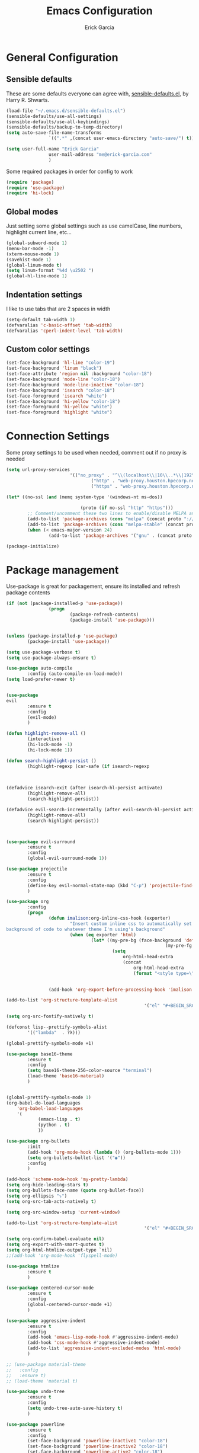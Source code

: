 #+TITLE: Emacs Configuration
#+AUTHOR: Erick Garcia
#+EMAIL: me@erick-garcia.com
#+OPTIONS: toc:nil num:nil

* General Configuration

** Sensible defaults
These are some defaults everyone can agree with, [[https://github.com/hrs/sensible-defaults.el][sensible-defaults.el]], by Harry R. Shwarts.
#+BEGIN_SRC emacs-lisp
		(load-file "~/.emacs.d/sensible-defaults.el")
		(sensible-defaults/use-all-settings)
		(sensible-defaults/use-all-keybindings)
		(sensible-defaults/backup-to-temp-directory)
		(setq auto-save-file-name-transforms
						`((".*" ,(concat user-emacs-directory "auto-save/") t)))
#+END_SRC

#+BEGIN_SRC emacs-lisp
(setq user-full-name "Erick Garcia"
				user-mail-address "me@erick-garcia.com"
				)
#+END_SRC

Some required packages in order for config to work
#+BEGIN_SRC emacs-lisp
(require 'package)
(require 'use-package)
(require 'hi-lock)
#+END_SRC

** Global modes
Just setting some global settings such as use camelCase, line numbers, highlight current line, etc...
#+BEGIN_SRC emacs-lisp
(global-subword-mode 1)
(menu-bar-mode -1)
(xterm-mouse-mode 1)
(savehist-mode 1)
(global-linum-mode t)
(setq linum-format "%4d \u2502 ")
(global-hl-line-mode 1)
#+END_SRC
** Indentation settings
I like to use tabs that are 2 spaces in width
#+BEGIN_SRC emacs-lisp
(setq-default tab-width 1)
(defvaralias 'c-basic-offset 'tab-width)
(defvaralias 'cperl-indent-level 'tab-width)
#+END_SRC
** Custom color settings
#+BEGIN_SRC emacs-lisp
(set-face-background 'hl-line "color-19")
(set-face-background 'linum "black")
(set-face-attribute 'region nil :background "color-18")
(set-face-background 'mode-line "color-18")
(set-face-background 'mode-line-inactive "color-18")
(set-face-background 'isearch "color-18")
(set-face-foreground 'isearch "white")
(set-face-background 'hi-yellow "color-18")
(set-face-foreground 'hi-yellow "white")
(set-face-foreground 'highlight "white")
#+END_SRC

* Connection Settings
  Some proxy settings to be used when needed, comment out if no proxy is needed
  #+begin_src emacs-lisp
				(setq url-proxy-services
										'(("no_proxy" . "^\\(localhost\\|10\\..*\\|192\\.168\\..*\\)")
												("http" . "web-proxy.houston.hpecorp.net:8080")
												("https" . "web-proxy.houston.hpecorp.net:8080")))

				(let* ((no-ssl (and (memq system-type '(windows-nt ms-dos))
																								(not (gnutls-available-p))))
											(proto (if no-ssl "http" "https")))
						;; Comment/uncomment these two lines to enable/disable MELPA and MELPA Stable as desired
						(add-to-list 'package-archives (cons "melpa" (concat proto "://melpa.org/packages/")) t)
						(add-to-list 'package-archives (cons "melpa-stable" (concat proto "://stable.melpa.org/packages/")) t)
						(when (< emacs-major-version 24)
								(add-to-list 'package-archives '("gnu" . (concat proto "://elpa.gnu.org/packages/")))))

				(package-initialize)
  #+end_src

* Package management
  Use-package is great for packagement, ensure its installed and refresh package contents
		#+BEGIN_SRC emacs-lisp
				(if (not (package-installed-p 'use-package))
								(progn
										(package-refresh-contents)
										(package-install 'use-package)))


				(unless (package-installed-p 'use-package)
						(package-install 'use-package))

				(setq use-package-verbose t)
				(setq use-package-always-ensure t)

				(use-package auto-compile
						:config (auto-compile-on-load-mode))
				(setq load-prefer-newer t)
		#+END_SRC

		#+BEGIN_SRC emacs-lisp

								(use-package
								evil
										:ensure t
										:config
										(evil-mode)
										)

								(defun highlight-remove-all ()
										(interactive)
										(hi-lock-mode -1)
										(hi-lock-mode 1))

								(defun search-highlight-persist ()
										(highlight-regexp (car-safe (if isearch-regexp
																																										regexp-search-ring
																																								search-ring)) (facep 'hi-yellow)))

								(defadvice isearch-exit (after isearch-hl-persist activate)
										(highlight-remove-all)
										(search-highlight-persist))

								(defadvice evil-search-incrementally (after evil-search-hl-persist activate)
										(highlight-remove-all)
										(search-highlight-persist))



								(use-package evil-surround
										:ensure t
										:config
										(global-evil-surround-mode 1))

								(use-package projectile
										:ensure t
										:config
										(define-key evil-normal-state-map (kbd "C-p") 'projectile-find-file)
										)

								(use-package org
										:config
										(progn
												(defun imalison:org-inline-css-hook (exporter)
														"Insert custom inline css to automatically set the
								background of code to whatever theme I'm using's background"
														(when (eq exporter 'html)
																(let* ((my-pre-bg (face-background 'default))
																							(my-pre-fg (face-foreground 'default)))
																		(setq
																			org-html-head-extra
																			(concat
																				org-html-head-extra
																				(format "<style type=\"text/css\">\n pre.src {background-color: #2c2c36; color: #959dcb;} pre.example { background-color: #2c2c36; color: #959dcb;} </style>\n"
																												my-pre-bg my-pre-fg))))))

												(add-hook 'org-export-before-processing-hook 'imalison:org-inline-css-hook)))

								(add-to-list 'org-structure-template-alist
																					'("el" "#+BEGIN_SRC emacs-lisp\n?\n#+END_SRC"))

								(setq org-src-fontify-natively t)

								(defconst lisp--prettify-symbols-alist
										'(("lambda"  . ?λ)))

								(global-prettify-symbols-mode +1)

								(use-package base16-theme
										:ensure t
										:config
										(setq base16-theme-256-color-source "terminal")
										(load-theme 'base16-material)
										)


								(global-prettify-symbols-mode 1)
								(org-babel-do-load-languages
									'org-babel-load-languages
									'(
											(emacs-lisp . t)
											(python . t)
											))

								(use-package org-bullets
										:init
										(add-hook 'org-mode-hook (lambda () (org-bullets-mode 1)))
										(setq org-bullets-bullet-list '("◉"))
										:config
										)

								(add-hook 'scheme-mode-hook 'my-pretty-lambda)
								(setq org-hide-leading-stars t)
								(setq org-bullets-face-name (quote org-bullet-face))
								(setq org-ellipsis "⤵")
								(setq org-src-tab-acts-natively t)

								(setq org-src-window-setup 'current-window)

								(add-to-list 'org-structure-template-alist
																					'("el" "#+BEGIN_SRC emacs-lisp\n?\n#+END_SRC"))

								(setq org-confirm-babel-evaluate nil)
								(setq org-export-with-smart-quotes t)
								(setq org-html-htmlize-output-type `nil)
								;;(add-hook 'org-mode-hook 'flyspell-mode)

								(use-package htmlize
										:ensure t
										)

								(use-package centered-cursor-mode
										:ensure t
										:config
										(global-centered-cursor-mode +1)
										)

								(use-package aggressive-indent
										:ensure t
										:config
										(add-hook 'emacs-lisp-mode-hook #'aggressive-indent-mode)
										(add-hook 'css-mode-hook #'aggressive-indent-mode)
										(add-to-list 'aggressive-indent-excluded-modes 'html-mode)
										)

								;; (use-package material-theme
								;;   :config
								;;   :ensure t)
								;; (load-theme 'material t)

								(use-package undo-tree
										:ensure t
										:config
										(setq undo-tree-auto-save-history t)
										)

								(use-package powerline
										:ensure t
										:config
										(set-face-background 'powerline-inactive1 "color-18")
										(set-face-background 'powerline-inactive2 "color-18")
										(set-face-background 'powerline-active2 "color-18")
										(powerline-center-evil-theme)

										;; (use-package flycheck-color-mode-line
										;;              :ensure t
										;;              :config
										;;              (add-hook 'flycheck-mode-hook 'flycheck-color-mode-line-mode))
										)

								(setq org-directory "~/Dropbox/org")

								(defun org-file-path (filename)
										"Return the absolute address of an org file, given its relative name."
										(concat (file-name-as-directory org-directory) filename))

								(setq org-inbox-file "~/Dropbox/inbox.org")
								(setq org-index-file (org-file-path "index.org"))
								(setq org-archive-location
														(concat (org-file-path "archive.org") "::* From %s"))

								(defun hrs/copy-tasks-from-inbox ()
										(when (file-exists-p org-inbox-file)
												(save-excursion
														(find-file org-index-file)
														(goto-char (point-max))
														(insert-file-contents org-inbox-file)
														(delete-file org-inbox-file))))

								(setq org-agenda-files (list org-index-file))

								(defun hrs/mark-done-and-archive ()
										"Mark the state of an org-mode item as DONE and archive it."
										(interactive)
										(org-todo 'done)
										(org-archive-subtree))

								(define-key org-mode-map (kbd "C-c C-x C-s") 'hrs/mark-done-and-archive)
								(setq org-log-done 'time)

								(setq org-capture-templates
														'(("b" "Blog idea"
																	entry
																	(file (org-file-path "blog-ideas.org"))
																	"* %?\n")

																("e" "Email" entry
																	(file+headline org-index-file "Inbox")
																	"* TODO %?\n\n%a\n\n")

																("f" "Finished book"
																	table-line (file "~/documents/notes/books-read.org")
																	"| %^{Title} | %^{Author} | %u |")

																("r" "Reading"
																	checkitem
																	(file (org-file-path "to-read.org")))

																("s" "Subscribe to an RSS feed"
																	plain
																	(file "~/documents/rss/urls")
																	"%^{Feed URL} \"~%^{Feed name}\"")

																("t" "Todo"
																	entry
																	(file+headline org-index-file "Inbox")
																	"* TODO %?\n")))

								(add-hook 'org-capture-mode-hook 'evil-insert-state)

								(setq org-refile-use-outline-path t)
								(setq org-outline-path-complete-in-steps nil)

								(define-key global-map "\C-cl" 'org-store-link)
								(define-key global-map "\C-ca" 'org-agenda)
								(define-key global-map "\C-cc" 'org-capture)

								(defun hrs/open-index-file ()
										"Open the master org TODO list."
										(interactive)
										(hrs/copy-tasks-from-inbox)
										(find-file org-index-file)
										(flycheck-mode -1)
										(end-of-buffer))

								(global-set-key (kbd "C-c i") 'hrs/open-index-file)

								(defun org-capture-todo ()
										(interactive)
										(org-capture :keys "t"))

								(global-set-key (kbd "M-n") 'org-capture-todo)
								(add-hook 'gfm-mode-hook
																		(lambda () (local-set-key (kbd "M-n") 'org-capture-todo)))
								(add-hook 'haskell-mode-hook
																		(lambda () (local-set-key (kbd "M-n") 'org-capture-todo)))
  #+END_SRC
